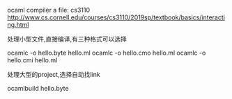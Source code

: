 ocaml compiler a file:
cs3110 [[http://www.cs.cornell.edu/courses/cs3110/2019sp/textbook/basics/interacting.html]]
**** 处理小型文件,直接编译,有三种格式可以选择  
 ocamlc -o hello.byte hello.ml
 ocamlc -o hello.cmo hello.ml
 ocamlc -o hello.cmi hello.ml 
**** 处理大型的project,选择自动找link
ocamlbuild hello.byte


